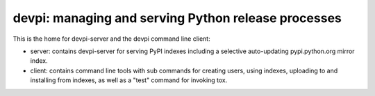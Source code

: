 devpi: managing and serving Python release processes
===================================================================

This is the home for devpi-server and the devpi command line client:

- server: contains devpi-server for serving PyPI indexes including
  a selective auto-updating pypi.python.org mirror index.

- client: contains command line tools with sub commands for
  creating users, using indexes, uploading to and installing
  from indexes, as well as a "test" command for invoking tox.
